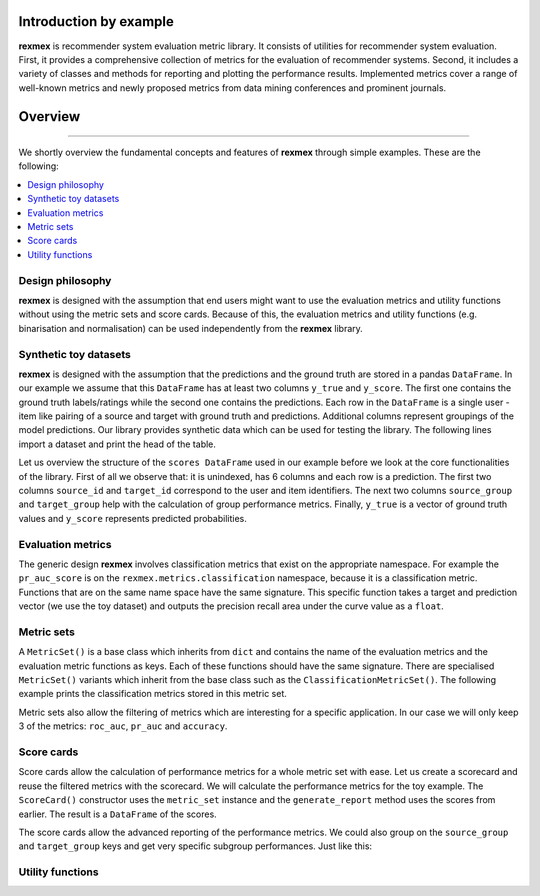 Introduction by example
=======================

**rexmex** is recommender system evaluation metric library. It consists of utilities for recommender system evaluation. First, it provides a comprehensive collection of metrics for the evaluation of recommender systems. Second, it includes a variety of classes and methods for reporting and plotting the performance results. Implemented metrics cover a range of well-known metrics and newly proposed metrics from data mining conferences and prominent journals.


Overview
=======================
--------------------------------------------------------------------------------

We shortly overview the fundamental concepts and features of **rexmex** through simple examples. These are the following:

.. contents::
    :local:

Design philosophy
-----------------

**rexmex** is designed with the assumption that end users might want to use the evaluation metrics and utility functions without using the metric sets and score cards. Because of this, the evaluation metrics and utility functions (e.g. binarisation and normalisation) can be used independently from the **rexmex** library.


Synthetic toy datasets
------------------------------

**rexmex** is designed with the assumption that the predictions and the ground truth are stored in a  pandas ``DataFrame``. In our example we assume that this ``DataFrame`` has at least two columns ``y_true`` and ``y_score``. The first one contains the ground truth labels/ratings while the second one contains the predictions. Each row in the ``DataFrame`` is a single user - item like pairing of a source and target with ground truth and predictions. Additional columns represent groupings of the model predictions. Our library provides synthetic data which can be used for testing the library. The following lines import a dataset and print the head of the table.



.. jupyter-execute::

    from rexmex.dataset import DatasetReader

    reader = DatasetReader()
    scores = reader.read_dataset()

    print(scores.head())

Let us overview the structure of the ``scores DataFrame`` used in our example before we look at the core functionalities of the library. First of all we observe that: it is unindexed, has 6 columns and each row is a prediction. The first two columns ``source_id`` and ``target_id`` correspond to the user and item identifiers. The next two columns ``source_group`` and ``target_group`` help with the calculation of group performance metrics. Finally, ``y_true`` is a vector of ground truth values and ``y_score`` represents predicted probabilities. 

Evaluation metrics
------------------------------
The generic design **rexmex** involves classification metrics that exist on the appropriate namespace. For example the ``pr_auc_score`` is on the ``rexmex.metrics.classification`` namespace, because it is a classification metric. Functions that are on the same name space have the same signature. This specific function takes a target and prediction vector (we use the toy dataset) and outputs the precision recall area under the curve value as a ``float``.


.. jupyter-execute::

    from rexmex.metrics.classification import pr_auc_score

    pr_auc_value = pr_auc_score(scores["y_true"], scores["y_score"])
    print("{:.2f}".format(pr_auc_value))

Metric sets
------------------------------

A ``MetricSet()`` is a base class which inherits from ``dict`` and contains the name of the evaluation metrics and the evaluation metric functions as keys. Each of these functions should have the same signature. There are specialised ``MetricSet()`` variants which inherit from the base class such as the ``ClassificationMetricSet()``. The following example prints the classification metrics stored in this metric set.

.. jupyter-execute::

    from rexmex.metricset import ClassificationMetricSet

    metric_set = ClassificationMetricSet()
    metric_set.print_metrics()

Metric sets also allow the filtering of metrics which are interesting for a specific application. In our case we will only keep 3 of the metrics: ``roc_auc``, ``pr_auc`` and ``accuracy``.

.. jupyter-execute::

    metric_set.filter_metrics(["roc_auc", "pr_auc", "accuracy"])
    metric_set.print_metrics()


Score cards
------------------------------

Score cards allow the calculation of performance metrics for a whole metric set with ease. Let us create a scorecard and reuse the filtered metrics with the scorecard. We will calculate the performance metrics for the toy example. The ``ScoreCard()`` constructor uses the ``metric_set`` instance and the ``generate_report`` method uses the scores from earlier.  The result is a ``DataFrame`` of the scores.

.. jupyter-execute::

    from rexmex.scorecard import ScoreCard

    score_card = ScoreCard(metric_set)
    report = score_card.generate_report(scores)
    print(report)

The score cards allow the advanced reporting of the performance metrics. We could also group on the ``source_group`` and ``target_group`` keys and get very specific subgroup performances. Just like this:

.. jupyter-execute::

    report = score_card.generate_report(scores, ["source_group", "target_group"])
    print(report)




Utility functions
------------------------------

